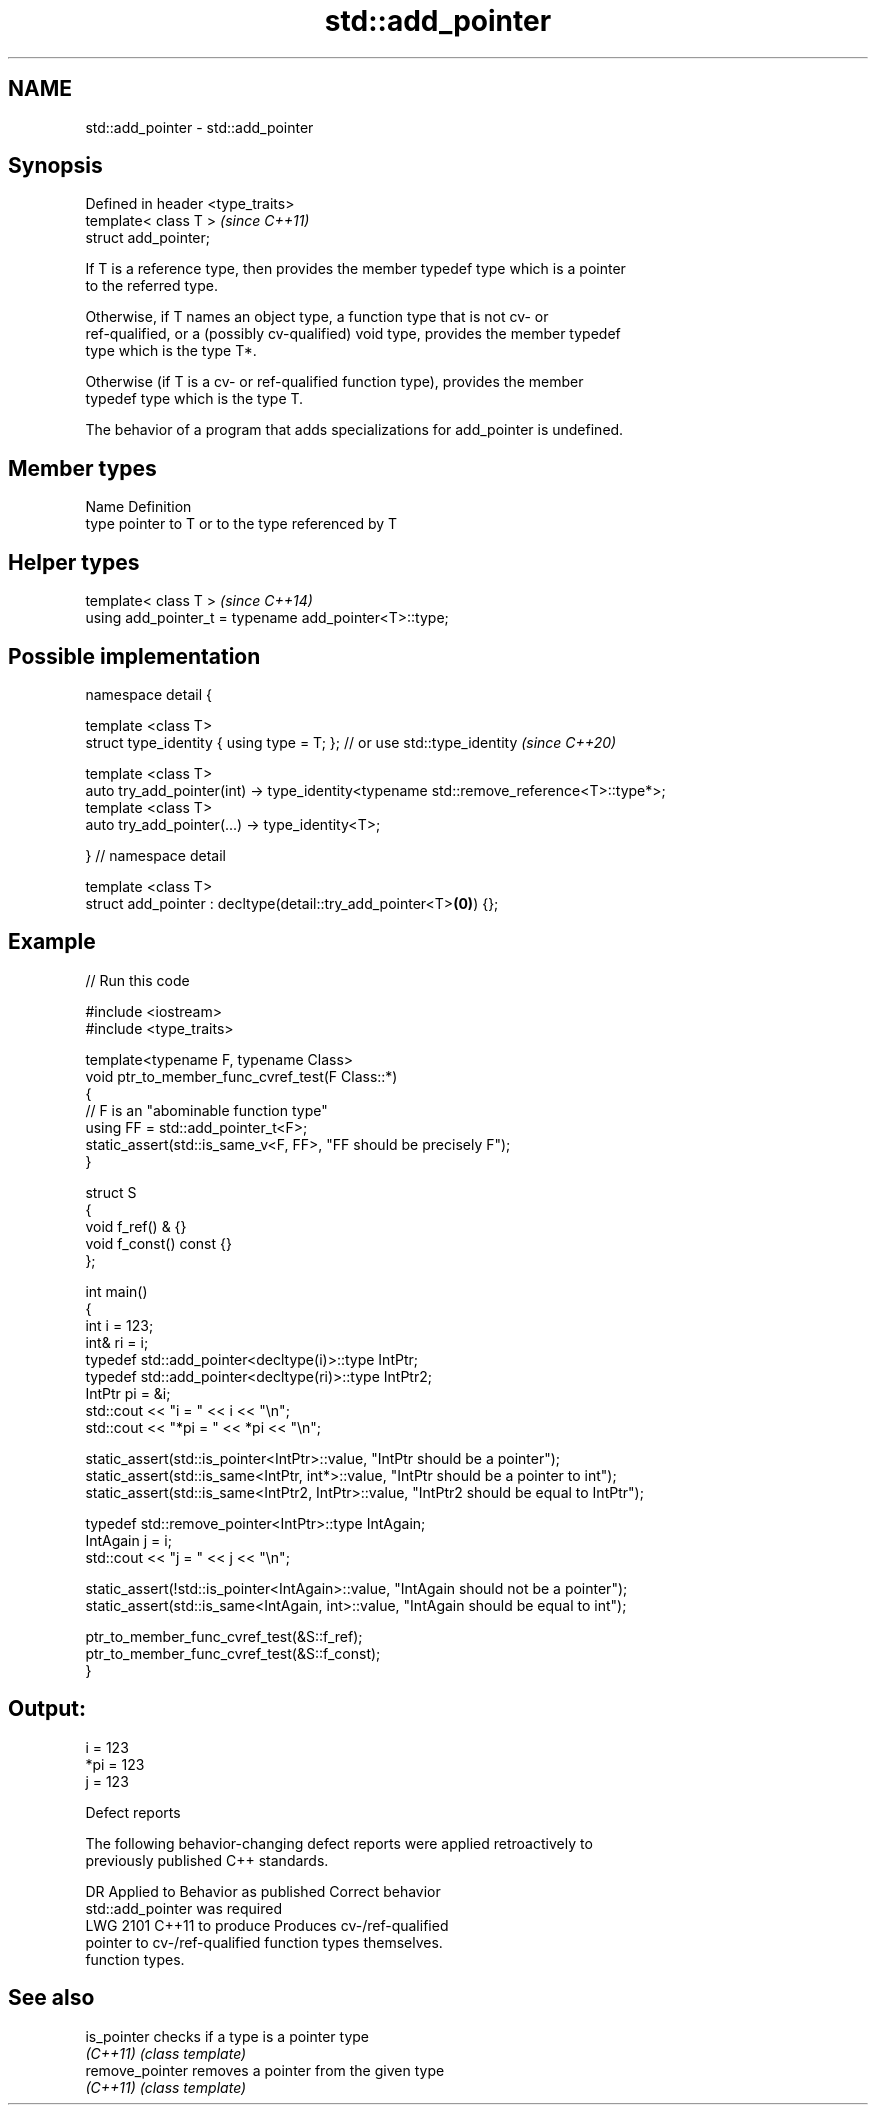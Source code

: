 .TH std::add_pointer 3 "2022.07.31" "http://cppreference.com" "C++ Standard Libary"
.SH NAME
std::add_pointer \- std::add_pointer

.SH Synopsis
   Defined in header <type_traits>
   template< class T >              \fI(since C++11)\fP
   struct add_pointer;

   If T is a reference type, then provides the member typedef type which is a pointer
   to the referred type.

   Otherwise, if T names an object type, a function type that is not cv- or
   ref-qualified, or a (possibly cv-qualified) void type, provides the member typedef
   type which is the type T*.

   Otherwise (if T is a cv- or ref-qualified function type), provides the member
   typedef type which is the type T.

   The behavior of a program that adds specializations for add_pointer is undefined.

.SH Member types

   Name Definition
   type pointer to T or to the type referenced by T

.SH Helper types

   template< class T >                                   \fI(since C++14)\fP
   using add_pointer_t = typename add_pointer<T>::type;

.SH Possible implementation

   namespace detail {

   template <class T>
   struct type_identity { using type = T; }; // or use std::type_identity \fI(since C++20)\fP

   template <class T>
   auto try_add_pointer(int) -> type_identity<typename std::remove_reference<T>::type*>;
   template <class T>
   auto try_add_pointer(...) -> type_identity<T>;

   } // namespace detail

   template <class T>
   struct add_pointer : decltype(detail::try_add_pointer<T>\fB(0)\fP) {};

.SH Example


// Run this code

 #include <iostream>
 #include <type_traits>

 template<typename F, typename Class>
 void ptr_to_member_func_cvref_test(F Class::*)
 {
     // F is an "abominable function type"
     using FF = std::add_pointer_t<F>;
     static_assert(std::is_same_v<F, FF>, "FF should be precisely F");
 }

 struct S
 {
     void f_ref() & {}
     void f_const() const {}
 };

 int main()
 {
     int i = 123;
     int& ri = i;
     typedef std::add_pointer<decltype(i)>::type IntPtr;
     typedef std::add_pointer<decltype(ri)>::type IntPtr2;
     IntPtr pi = &i;
     std::cout << "i = " << i << "\\n";
     std::cout << "*pi = " << *pi << "\\n";

     static_assert(std::is_pointer<IntPtr>::value, "IntPtr should be a pointer");
     static_assert(std::is_same<IntPtr, int*>::value, "IntPtr should be a pointer to int");
     static_assert(std::is_same<IntPtr2, IntPtr>::value, "IntPtr2 should be equal to IntPtr");

     typedef std::remove_pointer<IntPtr>::type IntAgain;
     IntAgain j = i;
     std::cout << "j = " << j << "\\n";

     static_assert(!std::is_pointer<IntAgain>::value, "IntAgain should not be a pointer");
     static_assert(std::is_same<IntAgain, int>::value, "IntAgain should be equal to int");

     ptr_to_member_func_cvref_test(&S::f_ref);
     ptr_to_member_func_cvref_test(&S::f_const);
 }

.SH Output:

 i = 123
 *pi = 123
 j = 123

  Defect reports

   The following behavior-changing defect reports were applied retroactively to
   previously published C++ standards.

      DR    Applied to     Behavior as published              Correct behavior
                       std::add_pointer was required
   LWG 2101 C++11      to produce                    Produces cv-/ref-qualified
                       pointer to cv-/ref-qualified  function types themselves.
                       function types.

.SH See also

   is_pointer     checks if a type is a pointer type
   \fI(C++11)\fP        \fI(class template)\fP
   remove_pointer removes a pointer from the given type
   \fI(C++11)\fP        \fI(class template)\fP

